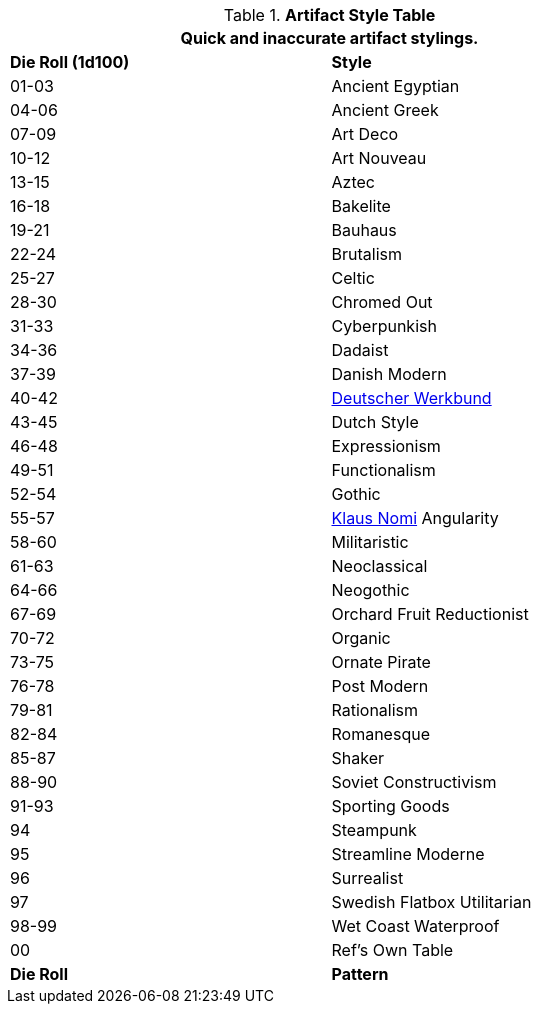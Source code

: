 .*Artifact Style Table*
[width="75%",cols="^,<",frame="all", stripes="even"]
|===
2+<|Quick and inaccurate artifact stylings.  

s|Die Roll (1d100)
s|Style

|01-03
|Ancient Egyptian

|04-06
|Ancient Greek

|07-09
|Art Deco

|10-12
|Art Nouveau

|13-15
|Aztec

|16-18
|Bakelite

|19-21
|Bauhaus

|22-24
|Brutalism

|25-27
|Celtic

|28-30
|Chromed Out

|31-33
|Cyberpunkish

|34-36
|Dadaist

|37-39
|Danish Modern

|40-42
|https://en.wikipedia.org/wiki/Deutscher_Werkbund[Deutscher Werkbund]

|43-45
|Dutch Style

|46-48
|Expressionism

|49-51
|Functionalism

|52-54
|Gothic

|55-57
|https://en.wikipedia.org/wiki/Klaus_Nomi[Klaus Nomi,window=_blank] Angularity

|58-60
|Militaristic

|61-63
|Neoclassical

|64-66
|Neogothic

|67-69
|Orchard Fruit Reductionist

|70-72
|Organic

|73-75
|Ornate Pirate

|76-78
|Post Modern

|79-81
|Rationalism

|82-84
|Romanesque

|85-87
|Shaker

|88-90
|Soviet Constructivism

|91-93
|Sporting Goods

|94
|Steampunk

|95
|Streamline Moderne

|96
|Surrealist

|97
|Swedish Flatbox Utilitarian

|98-99
|Wet Coast Waterproof

|00
|Ref's Own Table

s|Die Roll
s|Pattern
|===
